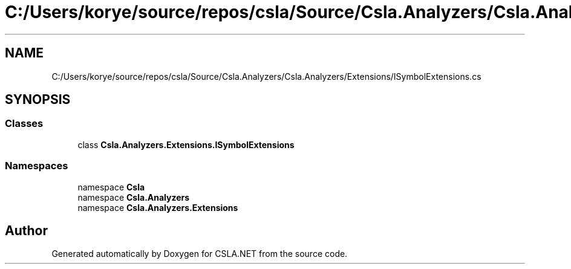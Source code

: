 .TH "C:/Users/korye/source/repos/csla/Source/Csla.Analyzers/Csla.Analyzers/Extensions/ISymbolExtensions.cs" 3 "Wed Jul 21 2021" "Version 5.4.2" "CSLA.NET" \" -*- nroff -*-
.ad l
.nh
.SH NAME
C:/Users/korye/source/repos/csla/Source/Csla.Analyzers/Csla.Analyzers/Extensions/ISymbolExtensions.cs
.SH SYNOPSIS
.br
.PP
.SS "Classes"

.in +1c
.ti -1c
.RI "class \fBCsla\&.Analyzers\&.Extensions\&.ISymbolExtensions\fP"
.br
.in -1c
.SS "Namespaces"

.in +1c
.ti -1c
.RI "namespace \fBCsla\fP"
.br
.ti -1c
.RI "namespace \fBCsla\&.Analyzers\fP"
.br
.ti -1c
.RI "namespace \fBCsla\&.Analyzers\&.Extensions\fP"
.br
.in -1c
.SH "Author"
.PP 
Generated automatically by Doxygen for CSLA\&.NET from the source code\&.
